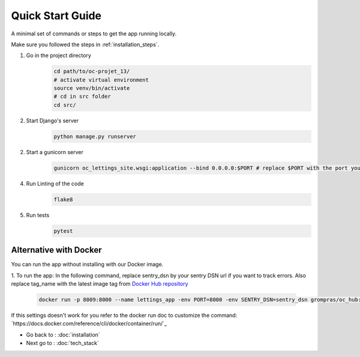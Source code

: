 Quick Start Guide
=================

A minimal set of commands or steps to get the app running locally.

Make sure you followed the steps in :ref:`installation_steps`.

1. Go in the project directory
    .. code-block:: sh

        cd path/to/oc-projet_13/
        # activate virtual environment
        source venv/bin/activate
        # cd in src folder
        cd src/


2. Start Django's server
    .. code-block:: sh

        python manage.py runserver

2. Start a gunicorn server
    .. code-block:: sh

        gunicorn oc_lettings_site.wsgi:application --bind 0.0.0.0:$PORT # replace $PORT with the port you want your app to run on

4. Run Linting of the code
    .. code-block:: sh

        flake8

5. Run tests
    .. code-block:: sh

        pytest

Alternative with Docker
^^^^^^^^^^^^^^^^^^^^^^^

You can run the app without installing with our Docker image.

1. To run the app:
In the following command, replace sentry_dsn by your sentry DSN url if you want to track errors.
Also replace tag_name with the latest image tag from `Docker Hub repository <https://hub.docker.com/r/grompras/oc_hub/tags>`_

    .. code-block:: sh

       docker run -p 8009:8000 --name lettings_app -env PORT=8000 -env SENTRY_DSN=sentry_dsn grompras/oc_hub:tag_name

If this settings doesn't work for you refer to the docker run doc to customize the command:
`https://docs.docker.com/reference/cli/docker/container/run/`_


* Go back to : :doc:`installation`
* Next go to : :doc:`tech_stack`
